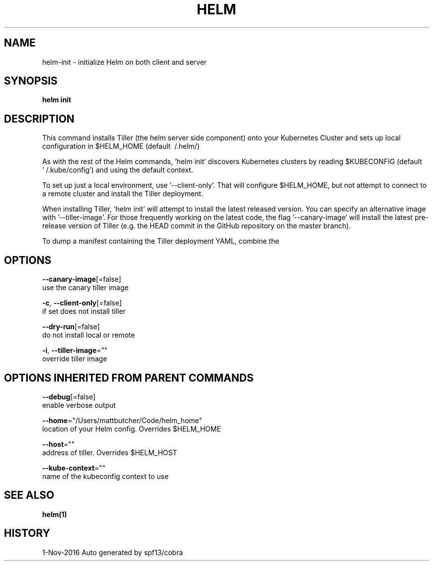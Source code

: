 .TH "HELM" "1" "Nov 2016" "Auto generated by spf13/cobra" "" 
.nh
.ad l


.SH NAME
.PP
helm\-init \- initialize Helm on both client and server


.SH SYNOPSIS
.PP
\fBhelm init\fP


.SH DESCRIPTION
.PP
This command installs Tiller (the helm server side component) onto your
Kubernetes Cluster and sets up local configuration in $HELM\_HOME (default \~/.helm/)

.PP
As with the rest of the Helm commands, 'helm init' discovers Kubernetes clusters
by reading $KUBECONFIG (default '\~/.kube/config') and using the default context.

.PP
To set up just a local environment, use '\-\-client\-only'. That will configure
$HELM\_HOME, but not attempt to connect to a remote cluster and install the Tiller
deployment.

.PP
When installing Tiller, 'helm init' will attempt to install the latest released
version. You can specify an alternative image with '\-\-tiller\-image'. For those
frequently working on the latest code, the flag '\-\-canary\-image' will install
the latest pre\-release version of Tiller (e.g. the HEAD commit in the GitHub
repository on the master branch).

.PP
To dump a manifest containing the Tiller deployment YAML, combine the
'\-\-dry\-run' and '\-\-debug' flags.


.SH OPTIONS
.PP
\fB\-\-canary\-image\fP[=false]
    use the canary tiller image

.PP
\fB\-c\fP, \fB\-\-client\-only\fP[=false]
    if set does not install tiller

.PP
\fB\-\-dry\-run\fP[=false]
    do not install local or remote

.PP
\fB\-i\fP, \fB\-\-tiller\-image\fP=""
    override tiller image


.SH OPTIONS INHERITED FROM PARENT COMMANDS
.PP
\fB\-\-debug\fP[=false]
    enable verbose output

.PP
\fB\-\-home\fP="/Users/mattbutcher/Code/helm\_home"
    location of your Helm config. Overrides $HELM\_HOME

.PP
\fB\-\-host\fP=""
    address of tiller. Overrides $HELM\_HOST

.PP
\fB\-\-kube\-context\fP=""
    name of the kubeconfig context to use


.SH SEE ALSO
.PP
\fBhelm(1)\fP


.SH HISTORY
.PP
1\-Nov\-2016 Auto generated by spf13/cobra
